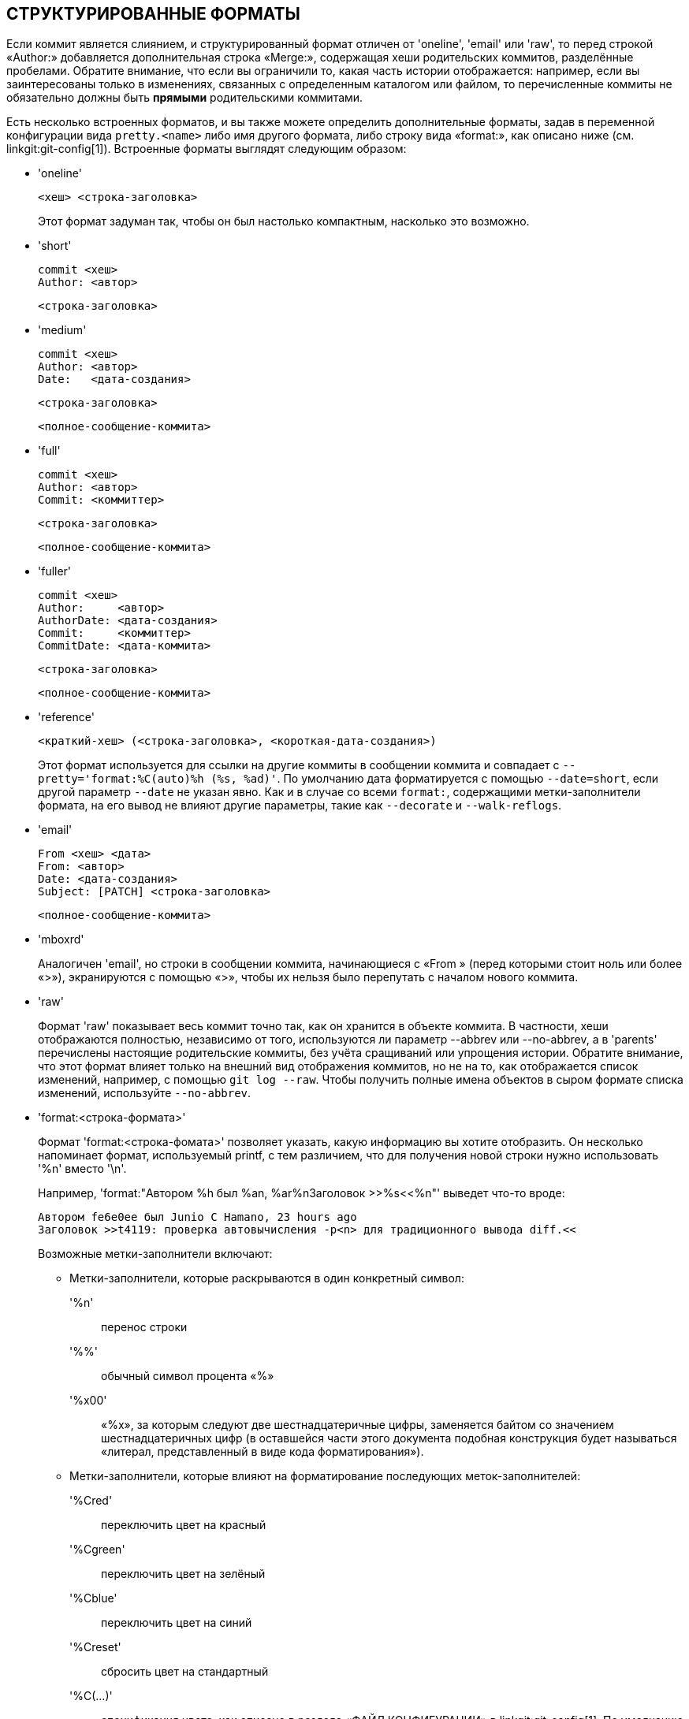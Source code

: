 СТРУКТУРИРОВАННЫЕ ФОРМАТЫ
-------------------------

Если коммит является слиянием, и структурированный формат отличен от 'oneline', 'email' или 'raw', то перед строкой «Author:» добавляется дополнительная строка «Merge:», содержащая хеши родительских коммитов, разделённые пробелами. Обратите внимание, что если вы ограничили то, какая часть истории отображается: например, если вы заинтересованы только в изменениях, связанных с определенным каталогом или файлом, то перечисленные коммиты не обязательно должны быть *прямыми* родительскими коммитами.

Есть несколько встроенных форматов, и вы также можете определить дополнительные форматы, задав в переменной конфигурации вида `pretty.<name>` либо имя другого формата, либо строку вида «format:», как описано ниже (см. linkgit:git-config[1]). Встроенные форматы выглядят следующим образом:

* 'oneline'

	  <хеш> <строка-заголовка>
+
Этот формат задуман так, чтобы он был настолько компактным, насколько это возможно.

* 'short'

	  commit <хеш>
	  Author: <автор>

	      <строка-заголовка>

* 'medium'

	  commit <хеш>
	  Author: <автор>
	  Date:   <дата-создания>

	      <строка-заголовка>

	      <полное-сообщение-коммита>

* 'full'

	  commit <хеш>
	  Author: <автор>
	  Commit: <коммиттер>

	      <строка-заголовка>

	      <полное-сообщение-коммита>

* 'fuller'

	  commit <хеш>
	  Author:     <автор>
	  AuthorDate: <дата-создания>
	  Commit:     <коммиттер>
	  CommitDate: <дата-коммита>

	       <строка-заголовка>

	       <полное-сообщение-коммита>

* 'reference'

	  <краткий-хеш> (<строка-заголовка>, <короткая-дата-создания>)
+
Этот формат используется для ссылки на другие коммиты в сообщении коммита и совпадает с `--pretty='format:%C(auto)%h (%s, %ad)'`. По умолчанию дата форматируется с помощью `--date=short`, если другой параметр `--date` не указан явно. Как и в случае со всеми `format:`, содержащими метки-заполнители формата, на его вывод не влияют другие параметры, такие как `--decorate` и `--walk-reflogs`.

* 'email'

	  From <хеш> <дата>
	  From: <автор>
	  Date: <дата-создания>
	  Subject: [PATCH] <строка-заголовка>

	  <полное-сообщение-коммита>

* 'mboxrd'
+
Аналогичен 'email', но строки в сообщении коммита, начинающиеся с «From » (перед которыми стоит ноль или более «>»), экранируются с помощью «>», чтобы их нельзя было перепутать с началом нового коммита.

* 'raw'
+
Формат 'raw' показывает весь коммит точно так, как он хранится в объекте коммита. В частности, хеши отображаются полностью, независимо от того, используются ли параметр --abbrev или --no-abbrev, а в 'parents' перечислены настоящие родительские коммиты, без учёта сращиваний или упрощения истории. Обратите внимание, что этот формат влияет только на внешний вид отображения коммитов, но не на то, как отображается список изменений, например, с помощью `git log --raw`. Чтобы получить полные имена объектов в сыром формате списка изменений, используйте `--no-abbrev`.

* 'format:<строка-формата>'
+
Формат 'format:<строка-фомата>' позволяет указать, какую информацию вы хотите отобразить. Он несколько напоминает формат, используемый printf, с тем различием, что для получения новой строки нужно использовать '%n' вместо '\n'.
+
Например, 'format:"Автором %h был %an, %ar%nЗаголовок >>%s<<%n"' выведет что-то вроде:
+
-------
Автором fe6e0ee был Junio C Hamano, 23 hours ago
Заголовок >>t4119: проверка автовычисления -p<n> для традиционного вывода diff.<<

-------
+
Возможные метки-заполнители включают:

- Метки-заполнители, которые раскрываются в один конкретный символ:
'%n':: перенос строки
'%%':: обычный символ процента «%»
'%x00':: «%x», за которым следуют две шестнадцатеричные цифры, заменяется байтом со значением шестнадцатеричных цифр (в оставшейся части этого документа подобная конструкция будет называться «литерал, представленный в виде кода форматирования»).

- Метки-заполнители, которые влияют на форматирование последующих меток-заполнителей:
'%Cred':: переключить цвет на красный
'%Cgreen':: переключить цвет на зелёный
'%Cblue':: переключить цвет на синий
'%Creset':: сбросить цвет на стандартный
'%C(...)':: спецификация цвета, как описано в разделе «ФАЙЛ КОНФИГУРАЦИИ» в linkgit:git-config[1]. По умолчанию цвета отображаются только тогда, когда они включены для вывода журнала (с помощью `color.diff`, `color.ui` или `--color` и с учётом значения `auto` для первого, если вывод производится на терминал). Исторически, `%C(auto,...)` принимается как синоним для значения по умолчанию (например, `%C(auto,red)`). Указание `%C(always,...)` покажет цвета, даже если цвет не включён за счёт прочих значений (хотя подумайте о том, не стоит ли просто использовать `--color=always` для того, чтобы включить цвет для всего вывода, включая как этот формат, так и всё остальное, что git выводиться в цвете). `auto` сам по себе (т.е. `%C(auto)`) включит автоматическую раскраску для последующих меток-заполнителей до тех пор, пока цвет не будет переключён снова.
'%m':: отметка, является ли коммит достижимым слева (`<`), справа (`>`) или является ли он граничным (`-`)
'%w([<w>[,<i1>[,<i2>]]])':: Включить/выключить перенос строк аналогично параметру -w команды linkgit:git-shortlog[1].
'%<( <N> [,trunc|ltrunc|mtrunc])':: сделать так, чтобы следующая метка-заполнитель занимала не менее N символов, добавляя пробелы справа по необходимости. Также при необходимости, если вывод длиннее N символов, строка также может быть усечена (с помощью двух точек «..») слева (ltrunc) `..во`, посередине (mtrunc) `се..на` или справа (trunc) `пра..`. Примечание 1: усечение строки корректно работает только при N >= 2. Примечание 2: пробелы вокруг значений N и M (см. ниже) необязательны. Примечание 3: эмодзи и другие широкие символы занимают место двух символов, так что это может привести к выходу за границы столбцов. Примечание 4: знаки объединения символов в декомпозиционной форме, находящиеся на границе области добавленных символов могут оказаться не на своём месте.
'%<|( <M> )':: сделать так, чтобы следующая метка-заполнитель занимала место как минимум до столбца M, добавляя пробелы справа по необходимости. Отрицательные значения M используются для отсчёта столбца от правого края окна терминала.
'%>( <N> )', '%>|( <M> )':: аналогично '%<( <N> )' и '%<|( <M> )' соответственно, но добавляют пробелы слева
'%>>( <N> )', '%>>|( <M> )':: аналогично '%<( <N> )' и '%<|( <M> )' соответственно, но если следующая метка-заполнитель занимает больше места, чем задано, и слева от неё есть пробелы, использовать эти пробелы
'%><( <N> )', '%><|( <M> )':: аналогично '%<( <N> )' и '%<|( <M> )' соответственно, но добавляют пробелы c обеих сторон (т.е. центрировать текст)

- Метки-заполнители, которые раскрываются в информацию, извлекаемую из коммита:
'%H':: хеш коммита
'%h':: сокращённый хеш коммита
'%T':: хеш объекта дерева каталогов
'%t':: сокращённый хеш объекта дерева каталогов
'%P':: хеши родителей
'%p':: сокращённые хеши родителей
'%an':: имя автора
'%aN':: имя автора (с учётом .mailmap, см. linkgit:git-shortlog[1] или linkgit:git-blame[1])
'%ae':: email автора
'%aE':: email автора (с учётом .mailmap, см. linkgit:git-shortlog[1] или linkgit:git-blame[1])
'%al':: имя пользователя email автора (часть до символа собаки «@»)
'%aL':: имя пользователя (см. «%al») email автора с учётом .mailmap, см. linkgit:git-shortlog[1] или linkgit:git-blame[1]
'%ad':: дата создания (формат соответствует параметру --date=)
'%aD':: дата создания в формате RFC2822
'%ar':: дата создания, относительная
'%at':: дата создания, время UNIX
'%ai':: дата создания в формате подобном ISO 8601
'%aI':: дата создания в формате ISO 8601 (строго)
'%as':: дата создания, короткий формат (`ГГГГ-ММ-ДД`)
'%ah':: дата создания, в человеческом виде (как при указании параметра `--date=human` linkgit:git-rev-list[1])
'%cn':: имя коммитера
'%cN':: имя коммитера (с учётом .mailmap, см. linkgit:git-shortlog[1] или linkgit:git-blame[1])
'%ce':: email коммитера
'%cE':: email коммитера (с учётом .mailmap, см. linkgit:git-shortlog[1] или linkgit:git-blame[1])
'%cl':: имя пользователя email коммитера (часть до символа собаки «@»)
'%cL':: имя пользователя (см. «%al») email коммитера с учётом .mailmap, см. linkgit:git-shortlog[1] или linkgit:git-blame[1]
'%cd':: дата коммита (формат соответствует параметру --date=)
'%cD':: дата коммита в формате RFC2822
'%cr':: дата коммита, относительная
'%ct':: дата коммита, время UNIX
'%ci':: дата коммита в формате подобном ISO 8601
'%cI':: дата коммита в формате ISO 8601 (строго)
'%cs':: дата коммита, короткий формат (`ГГГГ-ММ-ДД`)
'%ch':: дата коммита, в человеческом виде (как при указании параметра `--date=human` linkgit:git-rev-list[1])
'%d':: имена ссылок, как параметр --decorate команды linkgit:git-log[1]
'%D':: имена ссылок, без скобок «(» и «)».
'%(decorate[:<параметры>])'::
имена ссылок с настраиваемыми декораторами. За строкой `decorate` может следовать двоеточие и ноль или более параметров, разделённых запятыми. Значения параметров могут содержать литералы, представленные в виде кода форматирования. Они должны, в частности, использоваться для запятых (`%x2C`) и закрывающих круглых скобок (`%x29`) из-за того, что они имеют собственную роль в синтаксисе списка параметров.
+
** 'prefix=<значение>': Отображается перед списком имён ссылок. По умолчанию: «{nbsp}`(`» (nbsp — неразрывный пробел).
** 'suffix=<значение>': Отображается после списка имён ссылок. По умолчанию: «`)`».
** 'separator=<значение>': Отображается между именами ссылок. По умолчанию: «`,`{nbsp}».
** 'pointer=<значение>': Отображается между HEAD и веткой, на которую он указывает (если таковая есть).
		      По умолчанию: «{nbsp}`->`{nbsp}».
** 'tag=<значение>': Отображается перед именами тегов. По умолчанию «`tag:`{nbsp}».

+
Например, для создания декоратора, не завёрнутого ни в какие скобки, без аннотации меток и с пробелами в качестве разделителей:
+
`%(decorate:prefix=,suffix=,tag=,separator= )`

'%(describe[:<параметры>])'::
имя, предназначенное для чтения человеком, как в linkgit:git-describe[1]; пустая строка для коммитов, для которых невозможно создать описание. После `describe` может идти двоеточие и ноль или более параметров, разделённых запятыми. Описания могут быть непоследовательными, когда одновременно с этим добавляются или удаляются метки.
+
** 'tags[=<логическое-значение>]': Вместо того, чтобы рассматривать только аннотированные метки, рассматривать также и облегчённые.
** 'abbrev=<число>': вместо стандартного количества шестнадцатеричных цифр для укороченного имени объекта (которое варьируется в зависимости от количества объектов в репозитории; по умолчанию: 7), использовать указанное <число> цифр или столько цифр, сколько необходимо для того, чтобы имя объекта было уникальным.
** 'match=<шаблон>': Принимать во внимание только метки, соответствующие заданному шаблону `glob(7)`, не включая префикс «refs/tags/».
** 'exclude=<шаблон>': Не принимать во внимание метки, соответствующие заданному шаблону `glob(7)`, не включая префикс «refs/tags/».

'%S':: имя ссылки, указанное в командной строке, по которой был достигнут коммит (как в `git log --source`), работает только с `git log`
'%e':: кодировка
'%s':: заголовок коммита
'%f':: очищенный заголовок коммита, подходящий для использования в качестве имени файла
'%b':: тело
'%B':: сырое тело (без дополнительных переносов строк в заголовке коммита и его теле)
ifndef::git-rev-list[]
'%N':: заметки к коммиту
endif::git-rev-list[]
'%GG':: сырое сообщение проверки GPG-подписи для подписанного коммита
'%G?':: выводит «G» для хорошей (действительной) подписи, «B» для плохой подписи, «U» для хорошей подписи, но действительность ключа которой невозможно проверить, «X» для хорошей подписи с истёкшим сроком действия, «Y» для хорошей подписи, сделанной ключом с истёкшим сроком действия, «R» для хорошей подписи, сделанной отозванным ключом, «E», если подпись не может быть проверена (например если отсутствует ключ), и «N», если подписи нет
'%GS':: выводит имя подписавшего для подписанного коммита
'%GK':: выводит ключ, используемый для подписи подписанного коммита
'%GF':: выводит отпечаток ключа, использованного для подписи подписанного коммита
'%GP':: выводит отпечаток первичного ключа, чей подключ использовался для подписи подписанного коммита
'%GT':: выводит уровень доверия для ключа, используемого для подписи подписанного коммита
'%gD':: селектор журнала ссылок (`reflog`), например, `refs/stash@{1}` или `refs/stash@{2 minutes ago}`; формат такой же, как тот, что описан для параметра `-g`. Часть перед `@` — это имя ссылки, как указано в командной строке (поэтому `git log -g refs/heads/master` выдаст `refs/heads/master@{0}`).
'%gd':: сокращённый селектор журнала ссылок; то же, что и `%gD`, но та часть, которая является именем ссылки, сокращена для удобства чтения (поэтому `refs/heads/master` становится просто `master`).
'%gn':: имя, записанное в журнале ссылок
'%gN':: имя, записанное в журнале ссылок (с учётом .mailmap, см. linkgit:git-shortlog[1] или linkgit:git-blame[1])
'%ge':: email, записанный в журнале ссылок
'%gE':: email, записанный в журнале ссылок (с учётом .mailmap, см. linkgit:git-shortlog[1] или linkgit:git-blame[1])
'%gs':: заголовок записи журнала ссылок
'%(trailers[:<параметры>])'::
выводит завершители тела коммита, которые интерпретируются linkgit:git-interpret-trailers[1]. После строки `trailers` может идти двоеточие и ноль или более параметров, разделёнными запятыми. Если какой-либо параметр указан несколько раз, используется его последнее вхождение.
+
** 'key=<ключ>': выводить только завершители с указанным <ключём>. Сопоставление выполняется без учёта регистра, а завершающее двоеточие необязательно. Если параметр указан несколько раз, то отображаются строки завершителей, соответствующие любому из ключей. Этот параметр автоматически включает параметр `only`, так что те строки, которые сами не являются завершителями, но находятся в блоке завершителей, будут скрыты. Если это нежелательно, то это можно отключить с помощью `only=false`. Например, `%(trailers:key=Reviewed-by)` покажет завершители с ключом `Reviewed-by`.
** 'only[=<логическое-значение>]': следует ли включать строки, которые находятся в блоке завершителей, но сами не являются завершителями.
** 'separator=<разделитель>': разделитель, вставляемый между строками завершителей. По умолчанию используется символ перевода строки. Строка <разделитель> может содержать литералы, представленные в виде кода форматирования. Чтобы использовать запятую в качестве разделителя, необходимо использовать `%x2C`, так как в противном случае она будет интерпретирована как следующий параметр. Например, `%(trailers:key=Ticket,separator=%x2C )` показывает все завершители с ключом «Ticket», разделённые запятой и пробелом.
** 'unfold[=<логическое-значение>]': вести себя так, как если бы была задан параметр `--unfold` команды git interpret-trailer. Например, `%(trailers:only,unfold=true)` разворачивает и показывает все строки завершителей.
** 'keyonly[=<логическое-значение>]': выводить только ключи завершителей.
** 'valueonly[=<логическое-значение>]': выводить только значения завершителей.
** 'key_value_separator=<разделитель>': задать разделитель, вставляемый между ключом и значением завершителей. По умолчанию используется «: ». Его семантика аналогична 'separator=<разделитель>' выше.

NOTE: Некоторые метки-заполнители могут зависеть от других параметров, переданных движку обхода ревизий. Например, вместо параметров `%g*`, связанных с журналов ссылок (`reflog`) будет подставляться пустая строка, если обход записей журнала ссылок (например, с помощью `git log -g`) не производится. Метки-заполнители `%d` и `%D` будут использовать краткий формат («short»), если `--decorate` не был задан в командной строке.

Булевы параметры принимают необязательный аргумент `[=<логическое-значение>]`. В качестве этих значений принимаются любые значения, принимаемые `--type=bool` команды git-config[1], такие как `yes` или `off`. Указание булева параметра без `=<значения>` эквивалентно тому, как если бы он был задан с `=true`.

Если вы добавите `+` (знак плюса) после `%` в метке-заполнителе и если (и только если) она будет заменена на непустую строку, то непосредственно перед ней будет добавлен перевод строки.

Если вы добавите `-` (знак минуса) после `%` в метке-заполнителе и если (и только если) она будет заменена на непустую строку, то все непосредственно предшествующие ей переводы строк будут удалены.

Если вы добавите ` ` (пробел) после `%` в метке-заполнителе и если (и только если) она будет заменена на непустую строку, то непосредственно перед ней будет добавлен пробел.

* 'tformat:'
+
Формат 'tformat:' аналогичен 'format:', за исключением того, что он предоставляет семантику «терминатора» вместо семантики «разделителя». Другими словами, к каждому коммиту добавляется символ терминатора сообщения (обычно новая строка), а не разделитель, добавляемый между записями. Это означает, что последняя запись однострочного формата будет корректно завершена новой строкой также, как это сделано в формате «oneline». Например:
+
---------------------
$ git log -2 --pretty=format:%h 4da45bef \
  | perl -pe '$_ .= " -- НЕТ СИМВОЛА ПЕРЕВОДА СТРОКИ\n" unless /\n/'
4da45be
7134973 -- НЕТ СИМВОЛА ПЕРЕВОДА СТРОКИ

$ git log -2 --pretty=tformat:%h 4da45bef \
  | perl -pe '$_ .= " -- НЕТ СИМВОЛА ПЕРЕВОДА СТРОКИ\n" unless /\n/'
4da45be
7134973
---------------------
+
Кроме того, любая нераспознанная строка, содержащая `%`, интерпретируется так, как если бы перед ней стояла строка `tformat:`. Например, следующие два примера эквивалентны:
+
---------------------
$ git log -2 --pretty=tformat:%h 4da45bef
$ git log -2 --pretty=%h 4da45bef
---------------------
